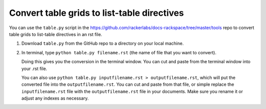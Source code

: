 ============================================
Convert table grids to list-table directives
============================================

You can use the ``table.py`` script in the https://github.com/rackerlabs/docs-rackspace/tree/master/tools repo to convert table grids to list-table directives in an rst file.

#. Download ``table.py`` from the GitHub repo to a directory on your local machine.


#. In terminal,  type ``python table.py filename.rst`` (the name of file that you want to convert).

   Doing this gives you the conversion in the terminal window. You can cut and paste from the terminal
   window into your .rst file.

   You can also use ``python table.py inputfilename.rst > outputfilename.rst``, which will put the
   converted file into the ``outputfilename.rst``. You can cut and paste from that file, or simple replace
   the ``inputfilename.rst`` file with the ``outputfilename.rst`` file in your documents. Make sure 
   you rename it or adjust any indexes as necessary.
